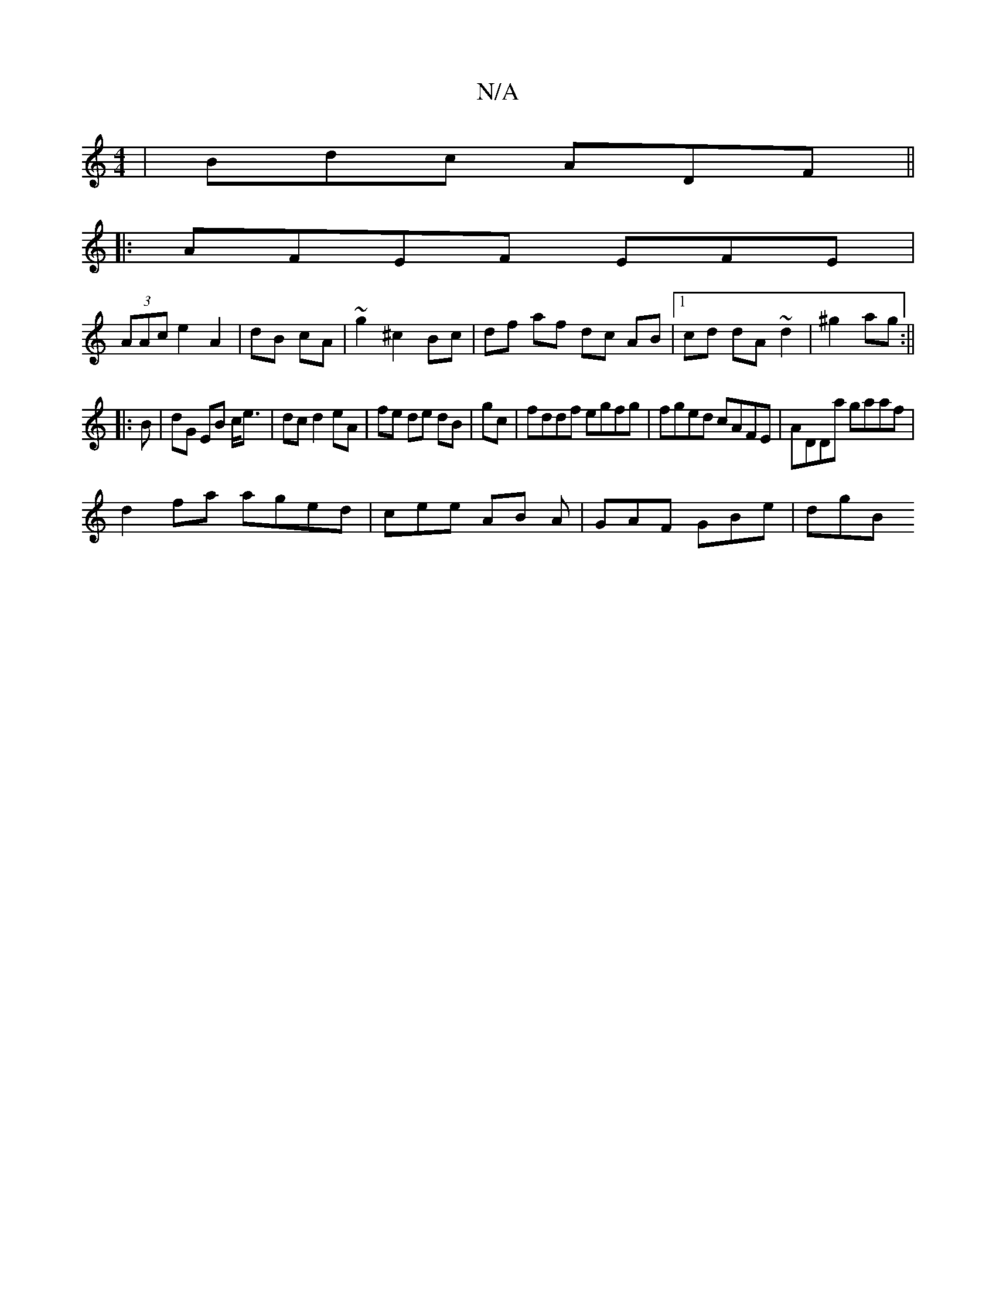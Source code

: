 X:1
T:N/A
M:4/4
R:N/A
K:Cmajor
| Bdc ADF ||
|: AFEF EFE |
(3AAc e2 A2 | dB cA | ~g2 ^c2 Bc | df af dc AB|1 cd dA ~d2|^g2 ag:||
|: B |dG EB c<e|dc d2 eA|fe de dB|gc|fddf egfg|fged cAFE|ADDa gaaf|
d2 fa aged|cee AB A | GAF GBe | dgB 